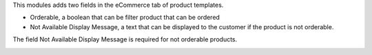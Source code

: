 This modules adds two fields in the eCommerce tab of product templates.

* Orderable, a boolean that can be filter product that can be ordered
* Not Available Display Message, a text that can be displayed to the customer if the product is not orderable.


.. image:: static/description/orderable.png

The field Not Available Display Message is required for not orderable products.

.. image:: static/description/not_orderable.png
